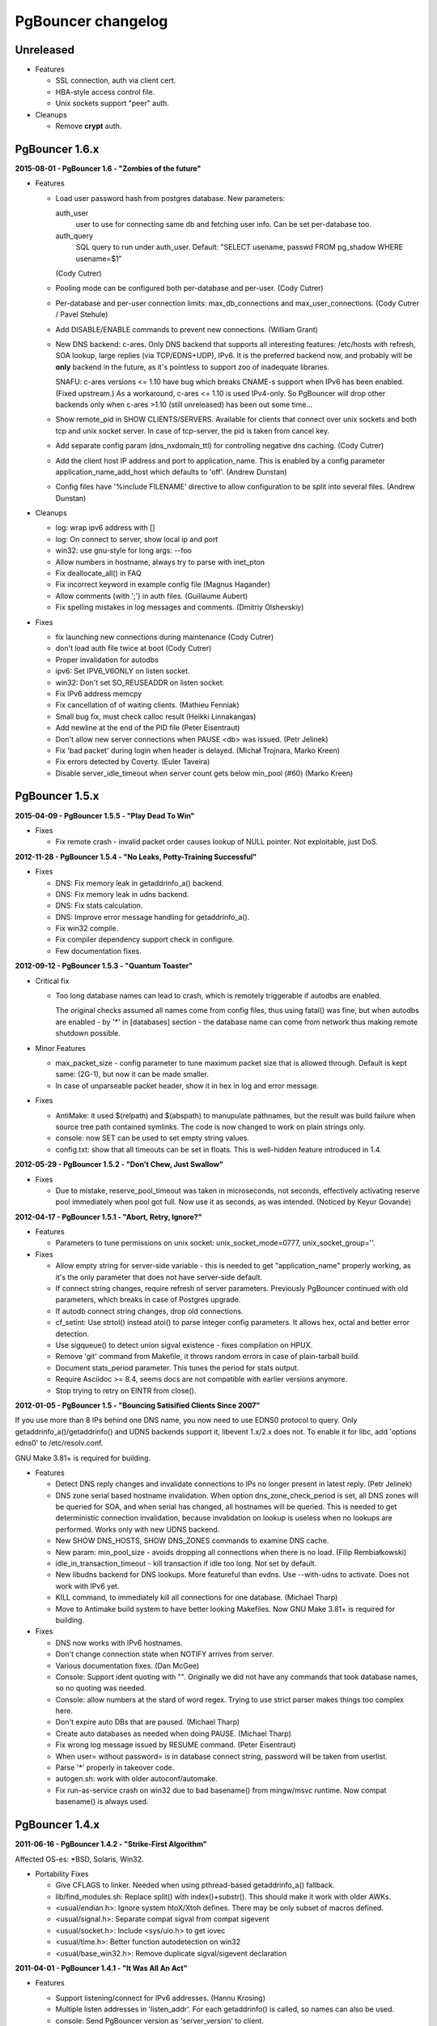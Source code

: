 PgBouncer changelog
===================

Unreleased
----------

- Features

  * SSL connection, auth via client cert.

  * HBA-style access control file.

  * Unix sockets support "peer" auth.

- Cleanups

  * Remove **crypt** auth.

PgBouncer 1.6.x
---------------

**2015-08-01  -  PgBouncer 1.6  -  "Zombies of the future"**

- Features

  * Load user password hash from postgres database.
    New parameters:

    auth_user
        user to use for connecting same db and fetching user info.
        Can be set per-database too.

    auth_query
        SQL query to run under auth_user.
        Default: "SELECT usename, passwd FROM pg_shadow WHERE usename=$1"

    (Cody Cutrer)

  * Pooling mode can be configured both per-database and per-user.
    (Cody Cutrer)

  * Per-database and per-user connection limits: max_db_connections and
    max_user_connections.
    (Cody Cutrer / Pavel Stehule)

  * Add DISABLE/ENABLE commands to prevent new connections.
    (William Grant)

  * New DNS backend: c-ares.  Only DNS backend that supports all
    interesting features:  /etc/hosts with refresh, SOA lookup,
    large replies (via TCP/EDNS+UDP), IPv6.  It is the preferred
    backend now, and probably will be **only** backend in the future,
    as it's pointless to support zoo of inadequate libraries.

    SNAFU: c-ares versions <= 1.10 have bug which breaks CNAME-s support
    when IPv6 has been enabled.  (Fixed upstream.)  As a workaround,
    c-ares <= 1.10 is used IPv4-only.  So PgBouncer will drop other backends
    only when c-ares >1.10 (still unreleased) has been out some time...

  * Show remote_pid in SHOW CLIENTS/SERVERS.  Available for clients that
    connect over unix sockets and both tcp and unix socket server.
    In case of tcp-server, the pid is taken from cancel key.

  * Add separate config param (dns_nxdomain_ttl) for controlling
    negative dns caching.
    (Cody Cutrer)

  * Add the client host IP address and port to application_name.
    This is enabled by a config parameter application_name_add_host
    which defaults to 'off'.
    (Andrew Dunstan)

  * Config files have '%include FILENAME' directive to allow configuration
    to be split into several files.
    (Andrew Dunstan)

- Cleanups

  * log: wrap ipv6 address with []

  * log: On connect to server, show local ip and port

  * win32: use gnu-style for long args: --foo

  * Allow numbers in hostname, always try to parse with inet_pton

  * Fix deallocate_all() in FAQ

  * Fix incorrect keyword in example config file
    (Magnus Hagander)

  * Allow comments (with ';') in auth files.
    (Guillaume Aubert)

  * Fix spelling mistakes in log messages and comments.
    (Dmitriy Olshevskiy)

- Fixes

  * fix launching new connections during maintenance
    (Cody Cutrer)

  * don't load auth file twice at boot
    (Cody Cutrer)

  * Proper invalidation for autodbs

  * ipv6: Set IPV6_V6ONLY on listen socket.

  * win32: Don't set SO_REUSEADDR on listen socket.

  * Fix IPv6 address memcpy

  * Fix cancellation of of waiting clients.
    (Mathieu Fenniak)

  * Small bug fix, must check calloc result
    (Heikki Linnakangas)

  * Add newline at the end of the PID file
    (Peter Eisentraut)

  * Don't allow new server connections when PAUSE <db> was issued.
    (Petr Jelinek)

  * Fix 'bad packet' during login when header is delayed.
    (Michał Trojnara, Marko Kreen)

  * Fix errors detected by Coverty.
    (Euler Taveira)

  * Disable server_idle_timeout when server count gets below min_pool (#60)
    (Marko Kreen)

PgBouncer 1.5.x
---------------

**2015-04-09  -  PgBouncer 1.5.5  -  "Play Dead To Win"**

- Fixes

  * Fix remote crash - invalid packet order causes lookup of NULL
    pointer.  Not exploitable, just DoS.

**2012-11-28  -  PgBouncer 1.5.4  -  "No Leaks, Potty-Training Successful"**

- Fixes

  * DNS: Fix memory leak in getaddrinfo_a() backend.

  * DNS: Fix memory leak in udns backend.

  * DNS: Fix stats calculation.

  * DNS: Improve error message handling for getaddrinfo_a().

  * Fix win32 compile.

  * Fix compiler dependency support check in configure.

  * Few documentation fixes.

**2012-09-12  -  PgBouncer 1.5.3  -  "Quantum Toaster"**

- Critical fix

  * Too long database names can lead to crash, which
    is remotely triggerable if autodbs are enabled.

    The original checks assumed all names come from config files,
    thus using fatal() was fine, but when autodbs are enabled
    - by '*' in [databases] section - the database name can come
    from network thus making remote shutdown possible.

- Minor Features

  * max_packet_size - config parameter to tune maximum packet size
    that is allowed through.  Default is kept same: (2G-1), but now
    it can be made smaller.

  * In case of unparseable packet header, show it in hex in log and
    error message.

- Fixes

  * AntiMake: it used $(relpath) and $(abspath) to manupulate pathnames,
    but the result was build failure when source tree path contained
    symlinks.  The code is now changed to work on plain strings only.

  * console: now SET can be used to set empty string values.

  * config.txt: show that all timeouts can be set in floats.
    This is well-hidden feature introduced in 1.4.

**2012-05-29  -  PgBouncer 1.5.2  -  "Don't Chew, Just Swallow"**

- Fixes

  * Due to mistake, reserve_pool_timeout was taken in microseconds,
    not seconds, effectively activating reserve pool immediately
    when pool got full.  Now use it as seconds, as was intended.
    (Noticed by Keyur Govande)

**2012-04-17  -  PgBouncer 1.5.1  -  "Abort, Retry, Ignore?"**

- Features

  * Parameters to tune permissions on unix socket:
    unix_socket_mode=0777, unix_socket_group=''.

- Fixes

  * Allow empty string for server-side variable - this is
    needed to get "application_name" properly working, as it's
    the only parameter that does not have server-side default.

  * If connect string changes, require refresh of server parameters.
    Previously PgBouncer continued with old parameters,
    which breaks in case of Postgres upgrade.

  * If autodb connect string changes, drop old connections.

  * cf_setint: Use strtol() instead atoi() to parse integer config
    parameters.  It allows hex, octal and better error detection.

  * Use sigqueue() to detect union sigval existence - fixes
    compilation on HPUX.

  * Remove 'git' command from Makefile, it throws random errors
    in case of plain-tarball build.

  * Document stats_period parameter.  This tunes the period for
    stats output.

  * Require Asciidoc >= 8.4, seems docs are not compatible with
    earlier versions anymore.

  * Stop trying to retry on EINTR from close().

**2012-01-05  -  PgBouncer 1.5  -  "Bouncing Satisified Clients Since 2007"**

If you use more than 8 IPs behind one DNS name, you now need to
use EDNS0 protocol to query.  Only getaddrinfo_a()/getaddrinfo()
and UDNS backends support it, libevent 1.x/2.x does not.
To enable it for libc, add 'options edns0' to /etc/resolv.conf.

GNU Make 3.81+ is required for building.

- Features

  * Detect DNS reply changes and invalidate connections to IPs no longer
    present in latest reply.
    (Petr Jelinek)

  * DNS zone serial based hostname invalidation.  When option
    dns_zone_check_period is set, all DNS zones will be queried
    for SOA, and when serial has changed, all hostnames
    will be queried.  This is needed to get deterministic
    connection invalidation, because invalidation on lookup
    is useless when no lookups are performed.
    Works only with new UDNS backend.

  * New SHOW DNS_HOSTS, SHOW DNS_ZONES commands to examine DNS cache.

  * New param: min_pool_size - avoids dropping all connections
    when there is no load.
    (Filip Rembiałkowski)

  * idle_in_transaction_timeout - kill transaction if idle too long.
    Not set by default.

  * New libudns backend for DNS lookups.  More featureful than evdns.
    Use --with-udns to activate.  Does not work with IPv6 yet.

  * KILL command, to immediately kill all connections for one database.
    (Michael Tharp)

  * Move to Antimake build system to have better looking Makefiles.
    Now GNU Make 3.81+ is required for building.

- Fixes

  * DNS now works with IPv6 hostnames.

  * Don't change connection state when NOTIFY arrives from server.

  * Various documentation fixes.
    (Dan McGee)

  * Console: Support ident quoting with "".  Originally we did not
    have any commands that took database names, so no quoting was needed.

  * Console: allow numbers at the stard of word regex.  Trying
    to use strict parser makes things too complex here.

  * Don't expire auto DBs that are paused.
    (Michael Tharp)

  * Create auto databases as needed when doing PAUSE.
    (Michael Tharp)

  * Fix wrong log message issued by RESUME command.
    (Peter Eisentraut)

  * When user= without password= is in database connect string,
    password will be taken from userlist.

  * Parse '*' properly in takeover code.

  * autogen.sh: work with older autoconf/automake.

  * Fix run-as-service crash on win32 due to bad basename() from
    mingw/msvc runtime.  Now compat basename() is always used.

PgBouncer 1.4.x
---------------

**2011-06-16  -  PgBouncer 1.4.2  -  "Strike-First Algorithm"**

Affected OS-es: \*BSD, Solaris, Win32.

- Portability Fixes

  * Give CFLAGS to linker.  Needed when using pthread-based
    getaddrinfo_a() fallback.

  * lib/find_modules.sh: Replace split() with index()+substr().
    This should make it work with older AWKs.

  * <usual/endian.h>: Ignore system htoX/Xtoh defines.  There
    may be only subset of macros defined.

  * <usual/signal.h>: Separate compat sigval from compat sigevent

  * <usual/socket.h>: Include <sys/uio.h> to get iovec

  * <usual/time.h>: Better function autodetection on win32

  * <usual/base_win32.h>: Remove duplicate sigval/sigevent declaration

**2011-04-01  -  PgBouncer 1.4.1  -  "It Was All An Act"**

- Features

  * Support listening/connect for IPv6 addresses.
    (Hannu Krosing)

  * Multiple listen addresses in 'listen_addr'.  For each getaddrinfo()
    is called, so names can also be used.

  * console: Send PgBouncer version as 'server_version' to client.

- Important Fixes

  * Disable getaddrinfo_a() on glibc < 2.9 as it crashes on older versions.

    Notable affected OS'es: RHEL/CentOS 5.x (glibc 2.5), Ubuntu 8.04 (glibc 2.7).
    Also Debian/lenny (glibc 2.7) which has non-crashing getaddrinfo_a()
    but we have no good way to detect it.

    Please use libevent 2.x on such OS'es, fallback getaddrinfo_a() is not
    meant for production systems.  And read new 'DNS lookup support' section
    in README to see how DNS backend is picked.

    (Hubert Depesz Lubaczewski, Dominique Hermsdorff, David Sommerseth)

  * Default to --enable-evdns if libevent 2.x is used.

  * Turn on tcp_keepalive by default, as that's what Postgres also does.
    (Hubert Depesz Lubaczewski)

  * Set default server_reset_query to DISCARD ALL to be compatible
    with Postgres by default.

  * win32: Fix crashes with NULL unix socket addr.
    (Hiroshi Saito)

  * Fix autodb cleanup: old cleanup code was mixing up databases and pools:
    as soon as one empty pool was found, the database was tagged as 'idle',
    potentially later killing database with active users.

    Reported-By: Hubert Depesz Lubaczewski

- Fixes

  * Make compat getaddrinfo_a() non-blocking, by using single parallel
    thread to do lookups.

  * Enable pthread compilation if compat getaddrinfo_a is used.

  * release_server missed setting ->last_lifetime_disconnect on lifetime disconnect.
    (Emmanuel Courreges)

  * win32: fix auth file on DOS line endings - load_file() did not take
    account of file shringage when loading.
    (Rich Schaaf)

  * <usual/endian.h>: add autoconf detection for enc/dec functions
    so it would not create conflicts on BSD.
    (James Pye)

  * Don't crash when config file does not exist.
    (Lou Picciano)

  * Don't crash on DNS lookup failure when logging on noise level (-v -v).
    (Hubert Depesz Lubaczewski, Dominique Hermsdorff)

  * Use backticks instead of $(cmd) in find_modules.sh to make it more portable.
    (Lou Picciano)

  * Use 'awk' instead of 'sed' in find_modules.sh to make it more portable.
    (Giorgio Valoti)

  * Log active async DNS backend info on startup.

  * Fix --disable-evdns to mean 'no' instead 'yes'.

  * Mention in docs that -R requires unix_socket_dir.

  * Discuss server_reset_query in faq.txt.

  * Restore lost memset in slab allocator

  * Various minor portability fixes in libusual.

**2011-01-11  -  PgBouncer 1.4  -  "Gore Code"**

- Features

  * Async DNS lookup - instead of resolving hostnames at reload time,
    the names are now resolved at connect time, with configurable caching.
    (See dns_max_ttl parameter.)

    By default it uses getaddrinfo_a() (glibc) as backend, if it does not
    exist, then getaddrinfo_a() is emulated via blocking(!) getaddrinfo().

    When --enable-evdns argument to configure, libevent's evdns is used
    as backend.  It is not used by default, because libevent 1.3/1.4
    contain buggy implementation.  Only evdns in libevent 2.0 seems OK.

  * New config var: syslog_ident, to tune syslog name.

  * Proper support for `application_name` startup parameter.

  * Command line long options (Guillaume Lelarge)

  * Solaris portability fixes (Hubert Depesz Lubaczewski)

  * New config var: disable_pqexec.  Highly-paranoid environments
    can disable Simple Query Protocol with that.  Requires apps
    that use only Extended Query Protocol.

  * Postgres compat: if database name is empty in startup packet,
    use user name as database.

- Fixes

  * DateStyle and TimeZone server params need to use exact case.

  * Console: send datetime, timezone and stdstr server params to client.

- Internal cleanups

  * Use libusual library for low-level utility functions.

  * Remove fixed-length limit from server params.

PgBouncer 1.3.x
---------------

**2010-09-09  -  PgBouncer 1.3.4  -  "Bouncer is always right"**

- Fixes

  * Apply fast-fail logic at connect time.  So if server is failing,
    the clients get error when connecting.

  * Don't tag automatically generated databases for checking on reload time,
    otherwise they get killed, because they don't exist in config.

  * Ignore application_name parameter by default.  This avoids the need
    for all Postgres 9.0 users to add it into ignore_startup_parameters=
    themselves.

  * Correct pg_auth quoting.  '\' is not used there.

  * Better error reporting on console, show incoming query to user.

  * Support OS'es (OpenBSD) where tv_sec is not time_t.

  * Avoid too noisy warnings on gcc 4.5.

**2010-05-10  -  PgBouncer 1.3.3  -  "NSFW"**

- Improvements

  * Make listen(2) argument configurable: listen_backlog.  This is
    useful on OS'es, where system max allowed is configurable.

  * Improve disconnect messages to show what username or dbname caused
    login to fail.

- Fixes

  * Move fast-fail relaunch logic around.  Old one was annoying in case of
    permanently broken databases or users, by trying to retry even if
    there is no clients who want to login.

  * Make logging functions keep old errno, otherwise pgbouncer may act funny
    on higher loglevels and logging problems.

  * Increase the size of various startup-related buffers to handle
    EDB more noisy startup.

  * Detect V2 protocol startup request and give clear reason for disconnect.

**2010-03-15  -  PgBouncer 1.3.2  -  "Boomerang Bullet"**

- Fixes

  * New config var 'query_wait_timeout'.  If client does not get
    server connection in this many seconds, it will be killed.

  * If no server connection in pool and last connect failed, then
    don't put client connections on hold but send error immediately.

    This together with previous fix avoids unnecessary stalls if
    a database has gone down.

  * Track libevent state in sbuf.c to avoid double event_del().  Although
    it usually is safe, it does not seem to work 100%.  Now we should always
    know whether it has been called or not.

  * Disable maintenance during SUSPEND.  Otherwise with short timeouts
    the old bouncer could close few connections after sending them over.

  * Apply client_login_timeout to clients waiting for welcome packet
    (first server connection).  Otherwise they can stay waiting
    infinitely, unless there is query_timeout set.

  * win32: Add switch -U/-P to -regservice to let user pick account
    to run service under.  Old automatic choice between Local Service and
    Local System was not reliable enough.

  * console: Remove \0 from end of text columns.  It was hard to notice,
    as C clients were fine with it.

  * Documentation improvements.  (Greg Sabino Mullane)

  * Clarify few login-related log messages.

  * Change logging level for pooler-sent errors (usually on disconnect) from INFO
    to WARNING, as they signify problems.

  * Change log message for query_timeout to "query timeout".

**2009-07-06  -  PgBouncer 1.3.1  -  "Now fully conforming to NSA monitoring requirements"**

- Fixes

  * Fix problem with sbuf_loopcnt which could make connections hang.
    If query or result length is nearby of multiple of (pktlen*sbuf_loopcnt)
    [10k by default], it could stay waiting for more data which will not
    appear.

  * Make database reconfigure immediate.  Currently old connections
    could be reused after SIGHUP.

  * Fix SHOW DATABASES which was broken due to column addition.

  * Console access was disabled when "auth_mode=any" as pgbouncer dropped username.
    Fix: if "auth_mode=any", allow any user to console as admin.

  * Fix bad CUSTOM_ALIGN macro.  Luckily it's unused if OS already
    defines ALIGN macro thus seems the bug has not happened in wild.

  * win32: call WSAStartup() always, not only in daemon mode
    as config parsing wants to resolve hosts.

  * win32: put quotes around config filename in service
    cmdline to allow spaces in paths.  Executable path
    does not seem to need it due to some win32 magic.

  * Add STATS to SHOW HELP text.

  * doc/usage.txt: the time units in console results are in 
    microseconds, not milliseconds.

**2009-02-18  -  PgBouncer 1.3 -  "New Ki-Smash Finishing Move"**

- Features

  * IANA has assigned port 6432 to be official port for PgBouncer.
    Thus the default port number has changed to 6432.  Existing
    individual users do not need to change, but if you distribute
    packages of PgBouncer, please change the package default
    to official port.

  * Dynamic database creation (David Galoyan)

    Now you can define database with name "*".  If defined, it's connect
    string will be used for all undefined databases.  Useful mostly
    for test / dev environments.

  * Windows support (Hiroshi Saito)

    PgBouncer runs on Windows 2000+ now.  Command line usage stays same,
    except it cannot run as daemon and cannot do online reboot.
    To run as service, define parameter service_name in config. Then::

      > pgbouncer.exe config.ini -regservice
      > net start SERVICE_NAME

    To stop and unregister::

      > net stop SERVICE_NAME
      > pgbouncer.exe config.ini -unregservice

    To use Windows Event Log, event DLL needs to be registered first::

      > regsrv32 pgbevent.dll

    Afterwards you can set "syslog = 1" in config.

- Minor features

  * Database names in config file can now be quoted with standard SQL
    ident quoting, to allow non-standard characters in db names.

  * New tunables: 'reserve_pool_size' and 'reserve_pool_timeout'.
    In case there are clients in pool that have waited more that
    'reserve_pool_timeout' seconds, 'reserve_pool_size' specifies
    the number of connections that can be added to pool.  It can also
    set per-pool with 'reserve_pool' connection variable.

  * New tunable 'sbuf_loopcnt' to limit time spent on one socket.

    In some situations - eg SMP server, local Postgres and fast network -
    pgbouncer can run recv()->send() loop many times without blocking
    on either side.  But that means other connections will stall for
    a long time.  To make processing more fair, limit the times
    of doing recv()->send() one socket.  If count reaches limit,
    just proceed processing other sockets.  The processing for
    that socket will resume on next event loop.

    Thanks to Alexander Schöcke for report and testing.

  * crypt() authentication is now optional, as it was removed from Postgres.
    If OS does not provide it, pgbouncer works fine without it.

  * Add milliseconds to log timestamps.

  * Replace old MD5 implementation with more compact one.

  * Update ISC licence with the FSF clarification.

- Fixes

  * In case event_del() reports failure, just proceed with cleanup.
    Previously pgbouncer retried it, in case the failure was due ENOMEM.
    But this has caused log floods with inifinite repeats, so it seems
    libevent does not like it.

    Why event_del() report failure first time is still mystery.

  * --enable-debug now just toggles whether debug info is stripped from binary.
    It no longer plays with -fomit-frame-pointer as it's dangerous.

  * Fix include order, as otherwise system includes could come before
    internal ones.  Was problem for new md5.h include file.

  * Include COPYRIGHT file in .tgz...

PgBouncer 1.2.x
---------------

**2008-08-08  -  PgBouncer 1.2.3  -  "Carefully Selected Bytes"**

- Fixes

  * Disable SO_ACCEPTFILTER code for BSDs which did not work.
  * Include example etc/userlist.txt in tgz.
  * Use '$(MAKE)' instead 'make' for recursion (Jørgen Austvik)
  * Define _GNU_SOURCE as glibc is useless otherwise.
  * Let the libevent 1.1 pass link test so we can later report "1.3b+ needed"
  * Detect stale pidfile and remove it.

Thanks to Devrim GÜNDÜZ and Bjoern Metzdorf for problem reports and testing.

**2008-08-06  -  PgBouncer 1.2.2  -  "Barf-bag Included"**

- Fixes

  * Remove 'drop_on_error', it was a bad idea.  It was added as workaround
    for broken plan cache behaviour in Postgres, but can cause damage
    in common case when some queries always return error.

**2008-08-04  -  PgBouncer 1.2.1  -  "Waterproof"**

- Features

  * New parameter 'drop_on_error' - if server throws error the connection
    will not be reused but dropped after client finished with it.  This is
    needed to refresh plan cache.  Automatic refresh does not work even in 8.3.
    Defaults to 1.

- Fixes

  * SHOW SOCKETS/CLIENTS/SERVERS: Don't crash if socket has no buffer.
  * Fix infinite loop on SUSPEND if suspend_timeout triggers.

- Minor cleanups

  * Use <sys/uio.h> for 'struct iovec'.
  * Cancel shutdown (from SIGINT) on RESUME/SIGUSR2,
    otherwise it will trigger on next PAUSE.
  * Proper log message if console operation is canceled.

**2008-07-29  -  PgBouncer 1.2  -  "Ordinary Magic Flute"**

PgBouncer 1.2 now requires libevent version 1.3b or newer.
Older libevent versions crash with new restart code.

- Features

  * Command line option (-u) and config parameter (user=) to support user
    switching at startup.  Also now pgbouncer refuses to run as root.

    (Jacob Coby)

  * More descriptive usage text (-h).  (Jacob Coby)

  * New database option: connect_query to allow run a query on new
    connections before they are taken into use.
    
    (Teodor Sigaev)

  * New config var 'ignore_startup_parameters' to allow and ignore
    extra parameters in startup packet.  By default only 'database'
    and 'user' are allowed, all others raise error.  This is needed
    to tolerate overenthusiastic JDBC wanting to unconditionally
    set 'extra_float_digits=2' in startup packet.

  * Logging to syslog: new parameters syslog=0/1 and
    syslog_facility=daemon/user/local0.

  * Less scary online restart (-R)

    - Move FD loading before fork, so it logs to console and can be canceled by ^C

    - Keep SHUTDOWN after fork, so ^C would be safe

    - A connect() is attempted to unix socket to see if anyone is listening.
      Now -R can be used even when no previous process was running.  If there
      is previous process, but -R is not used, startup fails.

  * New console commands:

    - SHOW TOTALS that shows stats summary (as goes to log) plus mem usage.

    - SHOW ACTIVE_SOCKETS - like show sockets; but filter only active ones.

- Less visible features

  * suspend_timeout - drop stalled conns and long logins. This brings
    additional safety to reboot.

  * When remote database throws error on logging in, notify clients.

  * Removing a database from config and reloading works - all connections
    are killed and the database is removed.

  * Fake some parameters on console SHOW/SET commands to be more Postgres-like.
    That was needed to allow psycopg to connect to console.
    (client_encoding/default_transaction_isolation/datestyle/timezone)

  * Make server_lifetime=0 disconnect server connection immediately
    after first use.  Previously "0" made PgBouncer ignore server age.
    As this behavior was undocumented, there should not be any users
    depending on it.

  * Internal improvements:

    - Packet buffers are allocated lazily and reused.  This should bring
      huge decrease in memory usage.  This also makes realistic to use
      big pktbuf with lot of connections.

    - Lot's of error handling improvements, PgBouncer should now
      survive OOM situations gracefully.

    - Use slab allocator for memory management.

    - Lots of code cleanups.

- Fixes

  * Only single accept() was issued per event loop which could
    cause connection backlog when having high amount of connection
    attempts.  Now the listening socket is always drained fully,
    which should fix this.
  * Handle EINTR from connect().
  * Make configure.ac compatible with autoconf 2.59.
  * Solaris compatibility fixes (Magne Mæhre)

PgBouncer 1.1.x
---------------

**2007-12-10  -  PgBouncer 1.1.2  -  "The Hammer"**

- Features

  * Disconnects because of server_lifetime are now separated by
    (server_lifetime / pool_size) seconds.  This avoids pgbouncer
    causing reconnect floods.

- Fixes

  * Online upgrade 1.0 -> 1.1 problems:

    - 1.0 does not track server parameters, so they stay NULL
      but 1.1 did not expect it and crashed.

    - If server params are unknown, but client ones are set,
      then issue a SET for them, instead complaining.

  * Remove temp debug statements that were accidentally left
    in code on INFO level, so they polluted logs.

  * Unbroke debian/changelog

- Cleanup

  * reorder struct SBuf fields to get better alignment for buffer.

**2007-10-26  -  PgBouncer 1.1.1  -  "Breakdancing Bee"**

- Fixes

  * Server parameter cache could stay uninitialized, which caused
    unnecessary SET of them.  This caused problem on 8.1 which
    does not allow touching standard_conforming_strings.
    (Thanks to Dimitri Fontaine for report & testing.)

  * Some doc fixes.

  * Include doc/fixman.py in .tgz.

**2007-10-09  -  PgBouncer 1.1  -  "Mad-Hat Toolbox"**

- Features

  * Keep track of following server parameters::

      client_encoding  datestyle, timezone, standard_conforming_strings

  * Database connect string enhancements:

    - Accept hostname in host=
    - Accept custom unix socket location in host=
    - Accept quoted values: password=' asd''foo'

  * New config var: server_reset_query, to be sent immidiately after release
  * New config var: server_round_robin, to switch between LIFO and RR.
  * Cancel pkt sent for idle connection does not drop it anymore.
  * Cancel with ^C from psql works for SUSPEND / PAUSE.
  * Print FD limits on startup.
  * When suspending, try to hit packet boundary ASAP.
  * Add 'timezone' to database parameters.
  * Use longlived logfile fd.  Reopened on SIGHUP / RELOAD;
  * Local connection endpoint info in SHOW SERVERS/CLIENTS/SOCKETS.

- Code cleanup

  * More debug log messages include socket info.
  * Magic number removal and error message cleanup. (David Fetter)
  * Wrapper struct for current pkt info.  Removes lot of compexity.

- Fixes

  * Detect invalid pkt headers better.
  * auth_file modification check was broken, which made pgbouncer
    reload it too often.

PgBouncer 1.0.x
---------------

**2007-06-18  -  PgBouncer 1.0.8  -  "Undead Shovel Jutsu"**

- Fixes

  * Fix crash in cancel packet handling. (^C from psql)

- Features

  * PAUSE <db>; RESUME <db>; works now.
  * Cleanup of console command parsing.
  * Disable expensive in-list assert check.

**2007-04-19  -  PgBouncer 1.0.7  -  "With Vitamin A-Z"**

- Fixes

  * Several error/notice packets with send() blocking between
    triggered assert.  Fix it by removing flushing logic altogether.
    As pgbouncer does not actively buffer anything, its not needed.
    It was a remnant from the time when buffering was pushed to
    kernel with MSG_MORE.
  * Additionally avoid calling recv() logic when sending unblocks.
  * List search code for admin_users and stats_users
    mishandled partial finds.  Fix it.
  * Standardise UNIX socket peer UID finding to getpeereid().

**2007-04-12  -  PgBouncer 1.0.6  -  "Daily Dose"**

- Fixes

  * The "Disable maintenance during the takeover" fix could
    disable maintenance altogether.  Fix it.
  * Compilation fix for FreeBSD, <sys/ucred.h> requires <sys/param.h> there.
    Thanks go to Robert Gogolok for report.

**2007-04-11  -  PgBouncer 1.0.5  -  "Enough for today"**

- Fixes

  * Fix online-restart bugs:
    - Set ->ready for idle servers.
    - Remove obsolete code from use_client_socket()
    - Disable maintenance during the takeover.

**2007-04-11  -  PgBouncer 1.0.4  -  "Last 'last' bug"**

- Fixes

  * Notice from idle server tagged server dirty.
    release_server() did not expect it.  Fix it
    by dropping them.

**2007-04-11  -  PgBouncer 1.0.3  -  "Fearless Fork"**

- Fixes

  * Some error handling was missing in login path, so dying
    connection there could trigger asserts.
  * Cleanup of asserts in sbuf.c to catch problems earlier.
  * Create core when Assert() triggers.

- New stuff

  * New config vars: log_connections, log_disconnections,
    log_pooler_errors to turn on/off noise.
  * Config var: client_login_timeout to kill dead connections
    in login phase that could stall SUSPEND and thus online restart.

**2007-03-28  -  PgBouncer 1.0.2  -  "Supersonic Spoon"**

- Fixes

  * libevent may report a deleted event inside same loop.
    Avoid socket reuse for one loop.
  * release_server() from disconnect_client() didnt look
    it the packet was actually sent.

**2007-03-15  -  PgBouncer 1.0.1  -  "Alien technology"**

- Fixes

  * Mixed usage of cached and non-cached time, plus unsiged usec_t typedef
    created spurious query_timeout errors.
  * Fix rare case when socket woken up from send-wait could stay stalling.
  * More fair queueing of server connections.  Before, a new query could
    get a server connections before older one.
  * Delay server release until everything is guaranteed to be sent.

- Features

  * SHOW SOCKETS command to have detailed info about state state.
  * Put PgSocket ptr to log, to help tracking one connection.
  * In console, allow SELECT in place of SHOW.
  * Various code cleanups.

**2007-03-13  -  PgBouncer 1.0  -  "Tuunitud bemm"**

- First public release.

